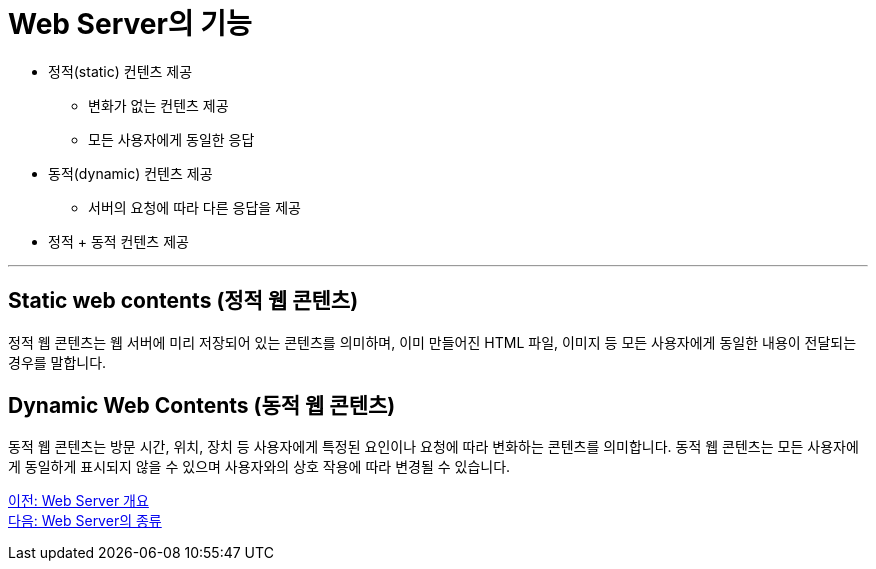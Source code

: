 = Web Server의 기능

* 정적(static) 컨텐츠 제공
** 변화가 없는 컨텐츠 제공
** 모든 사용자에게 동일한 응답
* 동적(dynamic) 컨텐츠 제공
** 서버의 요청에 따라 다른 응답을 제공
* 정적 + 동적 컨텐츠 제공

---

== Static web contents (정적 웹 콘텐츠)

정적 웹 콘텐츠는 웹 서버에 미리 저장되어 있는 콘텐츠를 의미하며, 이미 만들어진 HTML 파일, 이미지 등 모든 사용자에게 동일한 내용이 전달되는 경우를 말합니다. 

== Dynamic Web Contents (동적 웹 콘텐츠)

동적 웹 콘텐츠는 방문 시간, 위치, 장치 등 사용자에게 특정된 요인이나 요청에 따라 변화하는 콘텐츠를 의미합니다. 동적 웹 콘텐츠는 모든 사용자에게 동일하게 표시되지 않을 수 있으며 사용자와의 상호 작용에 따라 변경될 수 있습니다.

link:./07_overview_web_server.adoc[이전: Web Server 개요] +
link:./09_types_web_server.adoc[다음: Web Server의 종류]